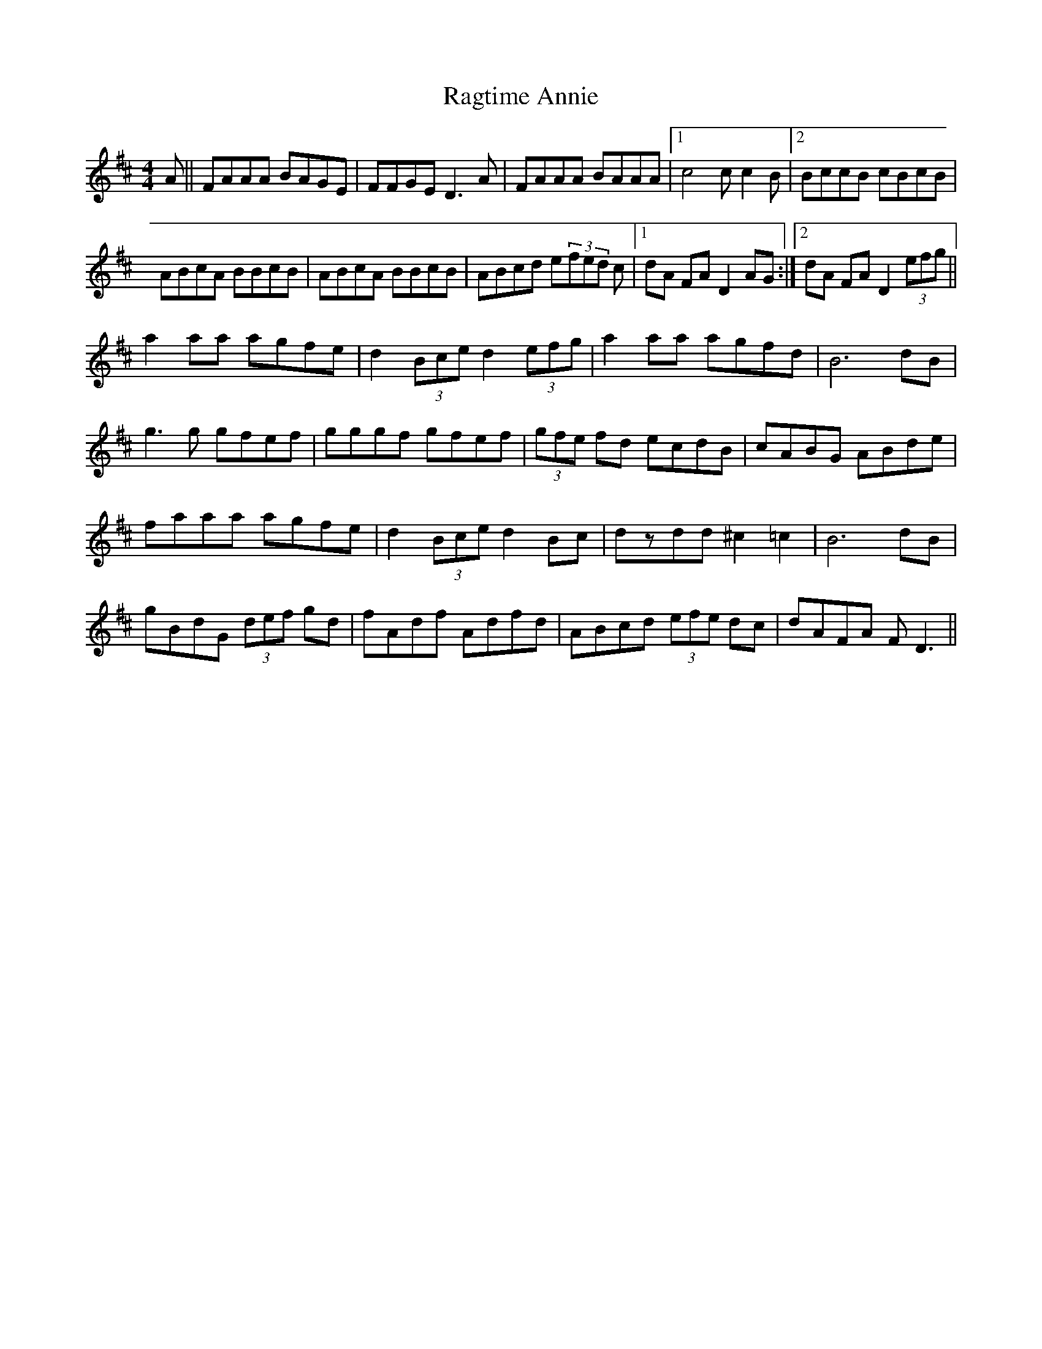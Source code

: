 X: 33490
T: Ragtime Annie
R: reel
M: 4/4
K: Dmajor
A||FAAA BAGE|FFGE D3 A|FAAA BAAA|1 c4 cc2B|2 BccB cBcB|
ABcA BBcB|ABcA BBcB|ABcd e(3fed c|1 dA FA D2 AG:|2 dA FA D2 (3efg||
a2 aa agfe|d2 (3Bce d2 (3efg|a2 aa agfd|B6 dB|
g3g gfef|gggf gfef|(3gfe fd ecdB|cABG ABde|
faaa agfe|d2 (3Bce d2 Bc|dzdd ^c2 =c2|B6 dB|
gBdG (3def gd|fAdf Adfd|ABcd (3efe dc|dAFA FD3||

